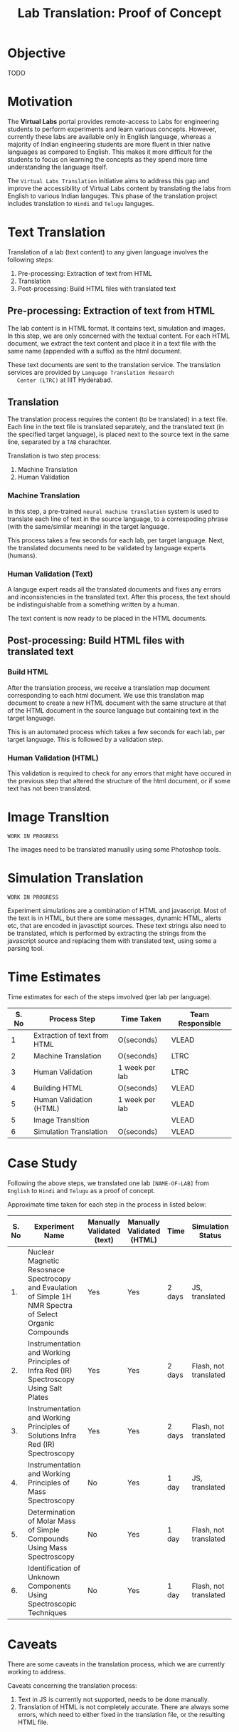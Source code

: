 #+title: Lab Translation: Proof of Concept

* Objective

  TODO

* Motivation

  The *Virtual Labs* portal provides remote-access to Labs for
  engineering students to perform experiments and learn various
  concepts.  However, currently these labs are available only in English
  language, whereas a majority of Indian engineering students are more
  fluent in thier native languages as compared to English.  This makes
  it more difficult for the students to focus on learning the concepts
  as they spend more time understanding the language itself.
  
  The =Virtual Labs Translation= initiative aims to address this gap and
  improve the accessibility of Virtual Labs content by translating the
  labs from English to various Indian languges.  This phase of the
  translation project includes translation to =Hindi= and =Telugu=
  languges.

  

* Text Translation
  
  Translation of a lab (text content) to any given language involves
  the following steps:
  1. Pre-processing: Extraction of text from HTML
  2. Translation
  3. Post-processing: Build HTML files with translated text
     
** Pre-processing: Extraction of text from HTML

   The lab content is in HTML format.  It contains text, simulation
   and images.  In this step, we are only concerned with the textual
   content.  For each HTML document, we extract the text content and
   place it in a text file with the same name (appended with a suffix)
   as the html document.

   These text documents are sent to the translation service.  The
   translation services are provided by =Language Translation Research
   Center (LTRC)= at IIIT Hyderabad.

** Translation

   The translation process requires the content (to be translated) in
   a text file.  Each line in the text file is translated separately,
   and the translated text (in the specified target language), is
   placed next to the source text in the same line, separated by a
   =TAB= charachter.

   Translation is two step process:
   1. Machine Translation
   2. Human Validation
      
*** Machine Translation
    
    In this step, a pre-trained =neural machine translation= system is
    used to translate each line of text in the source language, to a
    correspoding phrase (with the same/similar meaning) in the target
    language.

    This process takes a few seconds for each lab, per target
    language.  Next, the translated documents need to be validated by
    language experts (humans).

*** Human Validation (Text)

    A languge expert reads all the translated documents and fixes any
    errors and inconsistencies in the translated text.  After this
    process, the text should be indistinguishable from a something
    written by a human.

    The text content is now ready to be placed in the HTML documents.

** Post-processing: Build HTML files with translated text

*** Build HTML
    
    After the translation process, we receive a translation map
    document corresponding to each html document.  We use this
    translation map document to create a new HTML document with the
    same structure at that of the HTML document in the source language
    but containing text in the target language.
    
    This is an automated process which takes a few seconds for each
    lab, per target language.  This is followed by a validation step.

*** Human Validation (HTML)

    This validation is required to check for any errors that might have
    occured in the previous step that altered the structure of the html
    document, or if some text has not been translated.

* Image Transltion

  =WORK IN PROGRESS=

  The images need to be translated manually using some Photoshop tools.


* Simulation Translation
  
  =WORK IN PROGRESS=
  
  Experiment simulations are a combination of HTML and javascript.
  Most of the text is in HTML, but there are some messages, dynamic
  HTML, alerts etc, that are encoded in javasctipt sources.  These
  text strings also need to be translated, which is performed by
  extracting the strings from the javascript source and replacing them
  with translated text, using some a parsing tool.
  

* Time Estimates

Time estimates for each of the steps imvolved (per lab per language).

|-------+------------------------------+----------------+------------------|
| S. No | Process Step                 | Time Taken     | Team Responsible |
|-------+------------------------------+----------------+------------------|
|     1 | Extraction of text from HTML | O(seconds)     | VLEAD            |
|-------+------------------------------+----------------+------------------|
|     2 | Machine Translation          | O(seconds)     | LTRC             |
|-------+------------------------------+----------------+------------------|
|     3 | Human Validation             | 1 week per lab | LTRC             |
|-------+------------------------------+----------------+------------------|
|     4 | Building HTML                | O(seconds)     | VLEAD            |
|-------+------------------------------+----------------+------------------|
|     5 | Human Validation (HTML)      | 1 week per lab | VLEAD            |
|-------+------------------------------+----------------+------------------|
|     5 | Image Transltion             |                | VLEAD            |
|-------+------------------------------+----------------+------------------|
|     6 | Simulation Translation       | O(seconds)     | VLEAD            |
|-------+------------------------------+----------------+------------------|

* Case Study

  Following the above steps, we translated one lab =[NAME-OF-LAB]=
  from =English= to =Hindi= and =Telugu= as a proof of concept.

  Approximate time taken for each step in the process in listed below:

|-------+------------------------------------------------------------------------------------------------------------+---------------------------+---------------------------+--------+-----------------------+-------------------|
| S. No | Experiment Name                                                                                            | Manually Validated (text) | Manually Validated (HTML) | Time   | Simulation Status     | Images Translated |
|-------+------------------------------------------------------------------------------------------------------------+---------------------------+---------------------------+--------+-----------------------+-------------------|
|    1. | Nuclear Magnetic Resosnace Spectrocopy and Evaulation of Simple 1H NMR Spectra of Select Organic Compounds | Yes                       | Yes                       | 2 days | JS, translated        | No                |
|-------+------------------------------------------------------------------------------------------------------------+---------------------------+---------------------------+--------+-----------------------+-------------------|
|    2. | Instrumentation and Working Principles of Infra Red (IR) Spectroscopy Using Salt Plates                    | Yes                       | Yes                       | 2 days | Flash, not translated | No                |
|-------+------------------------------------------------------------------------------------------------------------+---------------------------+---------------------------+--------+-----------------------+-------------------|
|    3. | Instrumentation and Working Principles of Solutions Infra Red (IR) Spectroscopy                            | Yes                       | Yes                       | 2 days | Flash, not translated | No                |
|-------+------------------------------------------------------------------------------------------------------------+---------------------------+---------------------------+--------+-----------------------+-------------------|
|    4. | Instrumentation and Working Principles of Mass Spectroscopy                                                | No                        | Yes                       | 1 day  | JS, translated        | No                |
|-------+------------------------------------------------------------------------------------------------------------+---------------------------+---------------------------+--------+-----------------------+-------------------|
|    5. | Determination of Molar Mass of Simple Compounds Using Mass Spectroscopy                                    | No                        | Yes                       | 1 day  | Flash, not translated | No                |
|-------+------------------------------------------------------------------------------------------------------------+---------------------------+---------------------------+--------+-----------------------+-------------------|
|    6. | Identification of Unknown Components Using Spectroscopic Techniques                                        | No                        | Yes                       | 1 day  | Flash, not translated | No                |
|-------+------------------------------------------------------------------------------------------------------------+---------------------------+---------------------------+--------+-----------------------+-------------------|


* Caveats

There are some caveats in the translation process, which we are
currently working to address.

Caveats concerning the translation process:

1. Text in JS is currently not supported, needs to be done manually.
2. Translation of HTML is not completely accurate.  There are always
   some errors, which need to either fixed in the translation file, or
   the resulting HTML file.
